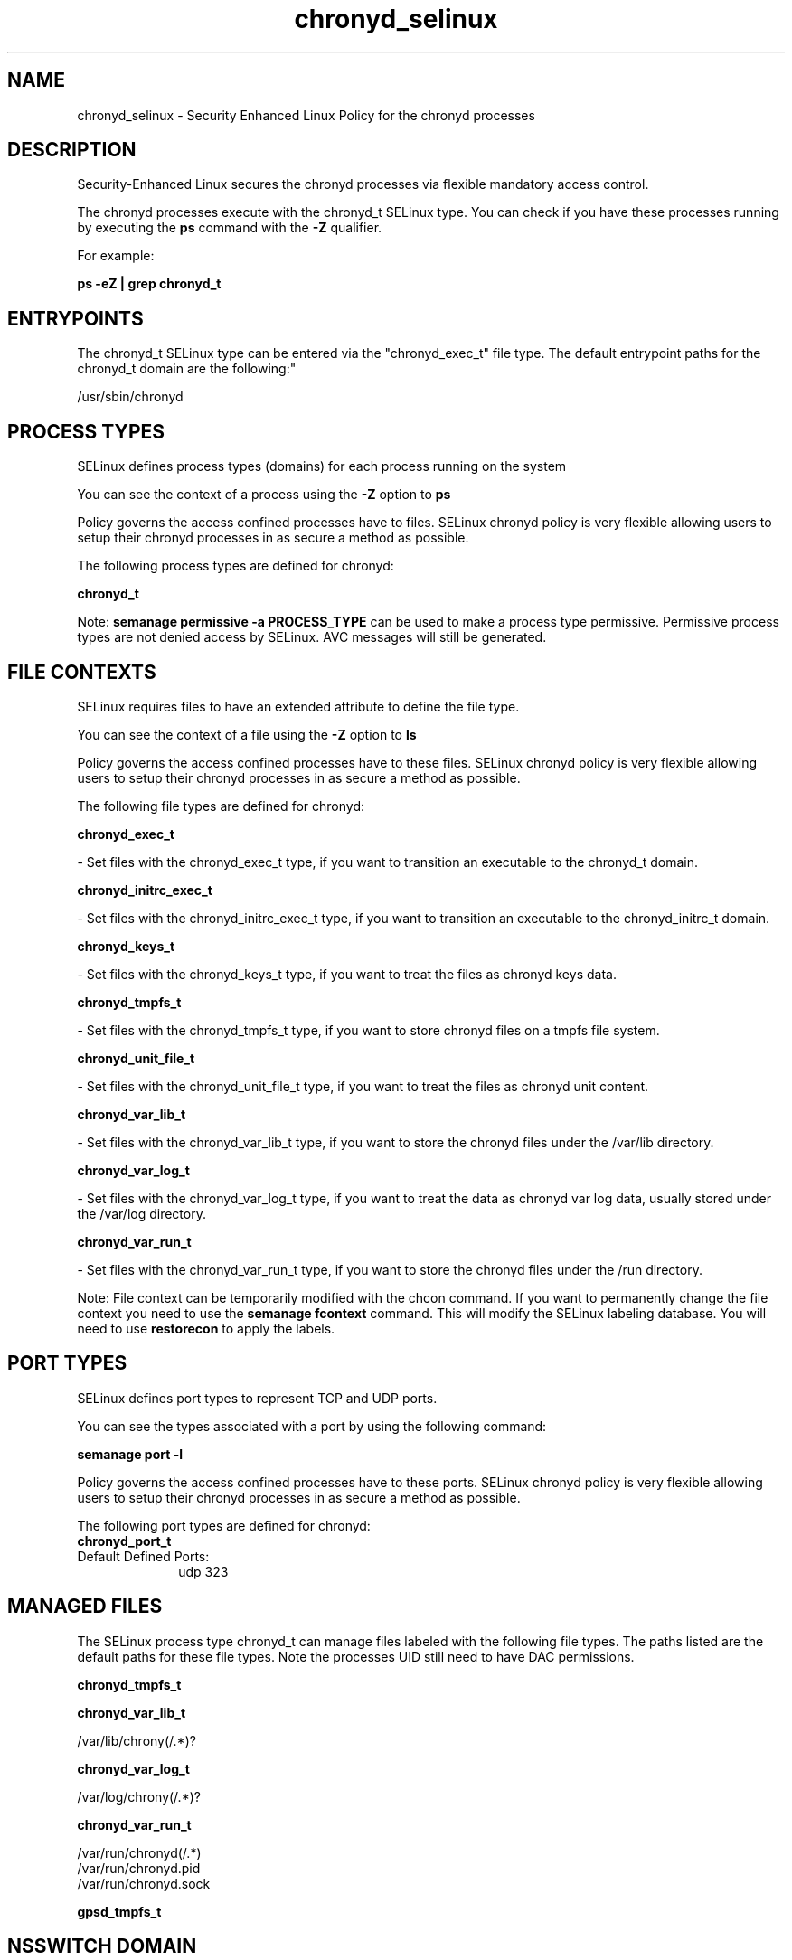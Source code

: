 .TH  "chronyd_selinux"  "8"  "12-11-01" "chronyd" "SELinux Policy documentation for chronyd"
.SH "NAME"
chronyd_selinux \- Security Enhanced Linux Policy for the chronyd processes
.SH "DESCRIPTION"

Security-Enhanced Linux secures the chronyd processes via flexible mandatory access control.

The chronyd processes execute with the chronyd_t SELinux type. You can check if you have these processes running by executing the \fBps\fP command with the \fB\-Z\fP qualifier.

For example:

.B ps -eZ | grep chronyd_t


.SH "ENTRYPOINTS"

The chronyd_t SELinux type can be entered via the "chronyd_exec_t" file type.  The default entrypoint paths for the chronyd_t domain are the following:"

/usr/sbin/chronyd
.SH PROCESS TYPES
SELinux defines process types (domains) for each process running on the system
.PP
You can see the context of a process using the \fB\-Z\fP option to \fBps\bP
.PP
Policy governs the access confined processes have to files.
SELinux chronyd policy is very flexible allowing users to setup their chronyd processes in as secure a method as possible.
.PP
The following process types are defined for chronyd:

.EX
.B chronyd_t
.EE
.PP
Note:
.B semanage permissive -a PROCESS_TYPE
can be used to make a process type permissive. Permissive process types are not denied access by SELinux. AVC messages will still be generated.

.SH FILE CONTEXTS
SELinux requires files to have an extended attribute to define the file type.
.PP
You can see the context of a file using the \fB\-Z\fP option to \fBls\bP
.PP
Policy governs the access confined processes have to these files.
SELinux chronyd policy is very flexible allowing users to setup their chronyd processes in as secure a method as possible.
.PP
The following file types are defined for chronyd:


.EX
.PP
.B chronyd_exec_t
.EE

- Set files with the chronyd_exec_t type, if you want to transition an executable to the chronyd_t domain.


.EX
.PP
.B chronyd_initrc_exec_t
.EE

- Set files with the chronyd_initrc_exec_t type, if you want to transition an executable to the chronyd_initrc_t domain.


.EX
.PP
.B chronyd_keys_t
.EE

- Set files with the chronyd_keys_t type, if you want to treat the files as chronyd keys data.


.EX
.PP
.B chronyd_tmpfs_t
.EE

- Set files with the chronyd_tmpfs_t type, if you want to store chronyd files on a tmpfs file system.


.EX
.PP
.B chronyd_unit_file_t
.EE

- Set files with the chronyd_unit_file_t type, if you want to treat the files as chronyd unit content.


.EX
.PP
.B chronyd_var_lib_t
.EE

- Set files with the chronyd_var_lib_t type, if you want to store the chronyd files under the /var/lib directory.


.EX
.PP
.B chronyd_var_log_t
.EE

- Set files with the chronyd_var_log_t type, if you want to treat the data as chronyd var log data, usually stored under the /var/log directory.


.EX
.PP
.B chronyd_var_run_t
.EE

- Set files with the chronyd_var_run_t type, if you want to store the chronyd files under the /run directory.


.PP
Note: File context can be temporarily modified with the chcon command.  If you want to permanently change the file context you need to use the
.B semanage fcontext
command.  This will modify the SELinux labeling database.  You will need to use
.B restorecon
to apply the labels.

.SH PORT TYPES
SELinux defines port types to represent TCP and UDP ports.
.PP
You can see the types associated with a port by using the following command:

.B semanage port -l

.PP
Policy governs the access confined processes have to these ports.
SELinux chronyd policy is very flexible allowing users to setup their chronyd processes in as secure a method as possible.
.PP
The following port types are defined for chronyd:

.EX
.TP 5
.B chronyd_port_t
.TP 10
.EE


Default Defined Ports:
udp 323
.EE
.SH "MANAGED FILES"

The SELinux process type chronyd_t can manage files labeled with the following file types.  The paths listed are the default paths for these file types.  Note the processes UID still need to have DAC permissions.

.br
.B chronyd_tmpfs_t


.br
.B chronyd_var_lib_t

	/var/lib/chrony(/.*)?
.br

.br
.B chronyd_var_log_t

	/var/log/chrony(/.*)?
.br

.br
.B chronyd_var_run_t

	/var/run/chronyd(/.*)
.br
	/var/run/chronyd\.pid
.br
	/var/run/chronyd\.sock
.br

.br
.B gpsd_tmpfs_t


.SH NSSWITCH DOMAIN

.PP
If you want to allow users to resolve user passwd entries directly from ldap rather then using a sssd serve for the chronyd_t, you must turn on the authlogin_nsswitch_use_ldap boolean.

.EX
.B setsebool -P authlogin_nsswitch_use_ldap 1
.EE

.PP
If you want to allow confined applications to run with kerberos for the chronyd_t, you must turn on the kerberos_enabled boolean.

.EX
.B setsebool -P kerberos_enabled 1
.EE

.SH "COMMANDS"
.B semanage fcontext
can also be used to manipulate default file context mappings.
.PP
.B semanage permissive
can also be used to manipulate whether or not a process type is permissive.
.PP
.B semanage module
can also be used to enable/disable/install/remove policy modules.

.B semanage port
can also be used to manipulate the port definitions

.PP
.B system-config-selinux
is a GUI tool available to customize SELinux policy settings.

.SH AUTHOR
This manual page was auto-generated using
.B "sepolicy manpage"
by Dan Walsh.

.SH "SEE ALSO"
selinux(8), chronyd(8), semanage(8), restorecon(8), chcon(1), sepolicy(8)
